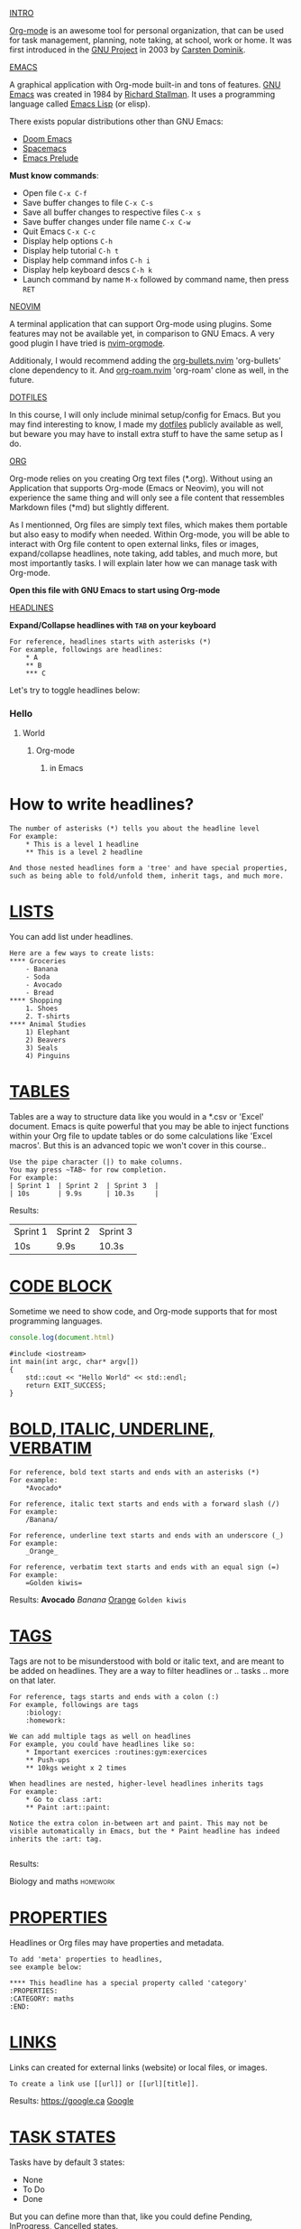 #+TITLE Org-mode for dummies
#+AUTHOR Eric Nantel

_INTRO_

[[https://orgmode.org][Org-mode]] is an awesome tool for personal organization, that
can be used for task management, planning, note taking, at school,
work or home. It was first introduced in the [[https://wikipedia.org/wiki/Project_GNU][GNU Project]] in 2003
by [[https://staff.science.uva.nl/c.dominik][Carsten Dominik]].

_EMACS_

A graphical application with Org-mode built-in and tons of features.
[[https://www.gnu.org][GNU Emacs]] was created in 1984 by [[https://wikipedia.org/wiki/Richard_Stallman][Richard Stallman]].
It uses a programming language called [[https://wikipedia.org/wiki/Emacs_Lisp][Emacs Lisp]] (or elisp).

There exists popular distributions other than GNU Emacs:
- [[https://github.com/doomemacs/doomemacs][Doom Emacs]]
- [[https://www.spacemacs.org][Spacemacs]]
- [[https://prelude.emacsredux.com/en/latest][Emacs Prelude]]

*Must know commands*:
- Open file ~C-x C-f~
- Save buffer changes to file ~C-x C-s~
- Save all buffer changes to respective files ~C-x s~
- Save buffer changes under file name ~C-x C-w~
- Quit Emacs ~C-x C-c~
- Display help options ~C-h~
- Display help tutorial ~C-h t~
- Display help command infos ~C-h i~
- Display help keyboard descs ~C-h k~
- Launch command by name ~M-x~ followed by command name, then press ~RET~

_NEOVIM_

A terminal application that can support Org-mode using plugins.
Some features may not be available yet, in comparison to GNU Emacs.
A very good plugin I have tried is [[https://github.com/nvim-orgmode/orgmode][nvim-orgmode]].

Additionaly, I would recommend adding the [[https://github.com/nvim-orgmode/org-bullets.nvim][org-bullets.nvim]] 'org-bullets' clone dependency to it.
And [[https://github.com/chipsenkbeil/org-roam.nvim][org-roam.nvim]] 'org-roam' clone as well, in the future.

_DOTFILES_

In this course, I will only include minimal setup/config for Emacs.
But you may find interesting to know, I made my [[https://github.com/ericnantel/dotfiles][dotfiles]]
publicly available as well, but beware you may have to install extra stuff
to have the same setup as I do.

_ORG_

Org-mode relies on you creating Org text files (*.org).
Without using an Application that supports Org-mode (Emacs or Neovim),
you will not experience the same thing and will only see a file content
that ressembles Markdown files (*md) but slightly different.

As I mentionned, Org files are simply text files, which makes them portable
but also easy to modify when needed. Within Org-mode, you will be able to interact
with Org file content to open external links, files or images, expand/collapse headlines,
note taking, add tables, and much more, but most importantly tasks.
I will explain later how we can manage task with Org-mode.

*Open this file with GNU Emacs to start using Org-mode*

_HEADLINES_

*Expand/Collapse headlines with ~TAB~ on your keyboard*

#+BEGIN_SRC
For reference, headlines starts with asterisks (*)
For example, followings are headlines:
	* A
	** B
	*** C
#+END_SRC

Let's try to toggle headlines below:
*** Hello
**** World
***** Org-mode
****** in Emacs
* How to write headlines?

#+BEGIN_SRC
The number of asterisks (*) tells you about the headline level
For example:
	* This is a level 1 headline
	** This is a level 2 headline

And those nested headlines form a 'tree' and have special properties,
such as being able to fold/unfold them, inherit tags, and much more.
#+END_SRC

* _LISTS_

You can add list under headlines.

#+BEGIN_SRC
Here are a few ways to create lists:
**** Groceries
	- Banana
	- Soda
	- Avocado
	- Bread
**** Shopping
	1. Shoes
	2. T-shirts
**** Animal Studies
	1) Elephant
	2) Beavers
	3) Seals
	4) Pinguins
#+END_SRC

* _TABLES_

Tables are a way to structure data like you would in a *.csv or 'Excel' document.
Emacs is quite powerful that you may be able to inject functions within your Org
file to update tables or do some calculations like 'Excel macros'.
But this is an advanced topic we won't cover in this course..

#+BEGIN_SRC
Use the pipe character (|) to make columns.
You may press ~TAB~ for row completion.
For example:
| Sprint 1	| Sprint 2	| Sprint 3	|
| 10s		| 9.9s		| 10.3s		|
#+END_SRC
Results:
| Sprint 1 | Sprint 2 | Sprint 3 |
| 10s      | 9.9s     | 10.3s    |
* _CODE BLOCK_

Sometime we need to show code, and Org-mode supports that for most
programming languages.

#+BEGIN_SRC js
console.log(document.html)
#+END_SRC

#+BEGIN_SRC cpp includes: iostream
#include <iostream>
int main(int argc, char* argv[])
{
	std::cout << "Hello World" << std::endl;
	return EXIT_SUCCESS;
}
#+END_SRC

* _BOLD, ITALIC, UNDERLINE, VERBATIM_
#+BEGIN_SRC
For reference, bold text starts and ends with an asterisks (*)
For example:
	*Avocado*

For reference, italic text starts and ends with a forward slash (/)
For example:
	/Banana/

For reference, underline text starts and ends with an underscore (_)
For example:
	_Orange_

For reference, verbatim text starts and ends with an equal sign (=)
For example:
	=Golden kiwis=
#+END_SRC
Results: *Avocado* /Banana/ _Orange_ =Golden kiwis=

* _TAGS_
Tags are not to be misunderstood with bold or italic text,
and are meant to be added on headlines. They are a way to filter
headlines or .. tasks .. more on that later.
#+BEGIN_SRC
For reference, tags starts and ends with a colon (:)
For example, followings are tags
	:biology:
	:homework:

We can add multiple tags as well on headlines
For example, you could have headlines like so:
	* Important exercices :routines:gym:exercices
	** Push-ups
	** 10kgs weight x 2 times

When headlines are nested, higher-level headlines inherits tags
For example:
	* Go to class :art:
	** Paint :art::paint:

Notice the extra colon in-between art and paint. This may not be
visible automatically in Emacs, but the * Paint headline has indeed
inherits the :art: tag.

#+END_SRC
Results:
**** Biology and maths :homework:

* _PROPERTIES_
Headlines or Org files may have properties and metadata.
#+BEGIN_SRC
To add 'meta' properties to headlines,
see example below:

**** This headline has a special property called 'category'
:PROPERTIES:
:CATEGORY: maths
:END:
#+END_SRC

* _LINKS_
Links can created for external links (website) or local files, or images.
#+BEGIN_SRC
To create a link use [[url]] or [[url][title]].
#+END_SRC
Results: [[https://google.ca]] [[https://google.ca][Google]]

* _TASK STATES_

Tasks have by default 3 states:
- None
- To Do
- Done
But you can define more than that,
like you could define Pending, InProgress, Cancelled states.

#+BEGIN_SRC
Here is a headline that has no task state:
**** Go to gym

Here is a headline that has a To Do task state:
**** TODO Eat sandwich

Here is a headline that has a Done state:
**** DONE Eat sandwich

#+END_SRC
Results:
**** TODO Walk 30 minutes

* _TASK TIMESTAMP_

Tasks can contain one or multiple timestamps.
If there is 2 timestamps, then you would have a time range.
Timestamps can be active or inactive.
Timestamps are essentially a date and time that can be shown,
scheduled, completed or referencing a birthday, etc.
By itself, timestamps don't do anything special to your planning.

#+BEGIN_SRC
Here is a task with an active timestamp:
**** TODO Laundry
<2025-03-21 Sat 1pm>

Here is a task with an inactive timestamp:
**** TODO Dishwash
[2025-03-21 Sat 4pm]

#+END_SRC
Results:
**** TODO Recycle bottles
	[2025-03-21 Sat]
**** DONE Maths revision
	<2025-03-22 Sun 5pm>

* _TASKS PLANNING_

In order to plan a task, you would need to schedule it or create a deadline.
The difference between scheduled and deadline, is that you have to complete
a task before a deadline, otherwise you failed your task.
For instance, an exam would be a deadline, because you cannot miss it.
When a task that was planned (scheduled or deadline) is done, then it is
completed.

#+BEGIN_SRC
This is a scheduled task:
**** TODO Gym class
	SCHEDULED: <2025-03-25 Tue 1pm>

This is a deadline task:
**** TODO Chemistry Exam 1
	DEADLINE: <2025-03-24 Mon 11am>--<2025-03-24 Mon 3pm>

This is a completed deadline task:
**** DONE Chemistry Exam 1
	CLOSED: [2025-05-24 Mon 1pm] DEADLINE: <2025-03-24 Mon 11am><2025-03-24 Mon 3pm>

#+END_SRC
Results:
**** TODO Gym class
	SCHEDULED: <2025-03-25 Tue 1pm>
**** TODO Chemistry Exam 1 (2hrs)
	DEADLINE: <2025-03-24 Mon 3pm>
**** DONE Chemistry Exam 1 (2hrs)
	CLOSED: [2025-03-24 Mon 2pm] DEADLINE: <2025-03-24 Mon 3pm>

* _TASK PRIORITY_

Tasks can have priorities, so that you can focus on more urgent ones.
By default, we have A, B and C as priorities. A being 'high-priority'.
But you may, rename those priority label in the future to your needs.
A task label is written as follow: [#A].

#+BEGIN_SRC
**** TODO [#A] Do important stuff
**** TODO [#B] Do normal stuff
#+END_SRC

* _TASK PROGRESSION_

Since headlines can have 'children', you may also define sub-tasks.
And you can even show a progress indicator on the parent task's headline.
There are two ways to do so, and you can even show both if you want.

In order, to see the progression, you will need to update a subtask state.

#+BEGIN_SRC
**** TODO [0/2] [0%] Week 2 Revision
***** TODO [ ] Math Revision
***** TODO [ ] Biology Revision
#+END_SRC
Results:
**** TODO [/] [%] Week 2 Revision
***** TODO [ ] Math Revision
***** TODO [ ] Biology Revision

* _TASK EFFORT_

Task effort is an estimate you can give yourself for a task.
It might help you better evaluate tasks in the future. It is optional.

#+BEGIN_SRC
Here is a scheduled task with a estimated effort
**** TODO Do homework page 10-24
	SCHEDULED: <2025-03-21 Fri 7pm>
	:PROPERTIES:
	:Effort: 2h
	:END

#+END_SRC
Results:
**** TODO Do homework page 10-24
	SCHEDULED: <2025-03-21 Fri 7pm>
	:PROPERTIES:
	:Effort: 2h
	:END:

* _TASK RECURRENCE_

You may define timestamps or tasks scheduled using recurrence,
meaning they can repeat at a specific timelapse.

Use  ++ instead + because that way you can update a task state for a date,
and keep using the task for future dates, and it can update a LOGBOOK.

#+BEGIN_SRC
This is a scheduled task that repeats every 1 day starting from a specific date:
**** TODO Revision (1-2hrs)
	SCHEDULED: <2025-03-21 Fri 17:00 ++1d>

This is another one for every week:
**** TODO Weekend Badminton (1hr)
	SCHEDULED: <2025-03-22 Sat 10:30 ++1w>

#+END_SRC
Results:
**** TODO See bestfriends on weekend
	SCHEDULED: <2025-03-22 Sat ++1w>

*Must know commands*:
- Toggle expand/collapse headline 'tree' ~TAB~
- Move cursor to previous headline ~C-c C-p~
- Move cursor to next headline ~C-c C-n~
- Move cursor to previous headline same level ~C-c C-b~
- Move cursor to next headline same level ~C-c C-f~
- Forward task state ~C-c C-t~
- Backward task state using shift ~S-~ and left arrow key
- Forward task state using shift ~S-~ and right arrow key
- Backward task priority using shift ~S-~ and up arrow key
- Forward task priority using shift ~S-~ and down arrow key
- Activate timestamp ~C-c .~
- Deactivate timestamp ~C-c !~
- Schedule task ~C-c C-s~
- Create deadline task ~C-c C-d~
- Schedule task with effort estimate ~C-c C-x e~
- Toggle image display ~C-c C-x C-v~

* _ORG AGENDA_

Org Agenda displays your planning for the week or day, shows your tasks or
deadlines, birthdays, etc. Very helpful to stay organized.

*Must know commands*:
- Open org agenda ~C-c a a~ or ~M-x~ org-agenda ~RET~

* _ORG CAPTURE_

Org Capture helps you open an Org file to insert a task or a note, but can also
create one using a template you define, which is very useful.

*Must know commands*:
- Open org capture ~C-c c~ or ~M-x~ org-capture ~RET~

* _ORG EXPORT_

We won't cover how to export Org files in this course, however
you should know that Emacs fully support these formats:
- Markdown (*.md, *.markdown)
- PDF Documents
- HTML
- LaTeX
- ODT
And much more.

* _ORG MOBILE_

Org Mobile allows you to copy your Org files and agenda to your cloud.
For instance, you would specify a local path to your Dropbox using the variable:
~org-mobile-directory~ and it will use your ~org-agenda-files~ to copy them into
that local cloud directory (it may also be a remote path). Org Mobile has an option
to secure your files during transfer using secure encryption with a password (advanced).

*Must know commands*:
- Push your files and agenda to Org mobile directory ~M-x org-mobile-push~
- Pull your files from your cloud to your pull directory ~M-x org-mobile-pull~

* _ORG PACKAGES_
** [[https://github.com/integral-dw/org-bullets][org-bullets]]
	Emacs package, available on Melpa, to display 'prettier' headlines.
** [[https://github.com/minad/org-modern][org-modern]]
	Emacs package, available on Melpa, to display 'prettier' headlines, tables, etc.
	It is an alternative to org-bullets.
** [[https://github.com/org-roam/org-roam][org-roam]]
	Emacs package, available on Melpa, for note taking, inspired by
	Zettelkasten method, this is similar to how 'Obsidian' works,
	at the exception we are using Org files (*.org) not Markdown (*.md).
** [[https://github.com/org-roam/org-roam-ui][org-roam-ui]]
	Emacs package, available on Melpa, to display your 'Second Brain'.
	It complements your Org-roam experience.
** [[https://github.com/alphapapa/org-super-agenda][org-super-agenda]]
	Emacs package, available on Melpa, to show agenda in a different way,
	that may ressemble a little bit to 'Notion'.

* _ALTERNATIVES_
** Web apps
*** [[https://organice.200ok.ch][Organice]]
	Web application to display your Org file on your cloud (Dropbox, iCloud).
	They swear to not use or store any of your data. You can modify your files
	directly on their website and save them on your cloud. All you need is login.
	What I like about this website, is that it displays Org files properly, has
	colorschemes and dark-mode available. I like the Agenda as well. 
	You can see your files or agenda on mobile or desktop.
** Mobile apps
*** [[https://mobileorg.github.io][MobileOrg]]
	You can edit or create tasks on iOS simply by connecting to your cloud (Dropbox, iCloud).
	However I encountered authentication issues (bad tokens) very quickly, and
	the rendering of tasks is not as pretty as you would expect. I wouldn't
	recommend for the moment.
*** [[https://orgzly.com][Orgzly]]
	You can edit or create tasks on Android simply by connecting to your cloud (Dropbox, etc.).
	I cannot give an opinion on this app, since I do not own any Android devices.
** Neovim Plugins
*** [[https://github.com/nvim-neorg/neorg][Neorg]]
	Neorg files (*.norg) use a similar syntax to Org files (*.org) but with
	few nuances, for example links are written slightly different and metadata too.
	It is simple to use, but it is missing an Agenda, which I think it needs.
	The other thing I need to mention is that outside of Neovim there is no
	other application that supports Neorg system. So let's wait until the creator of Neorg
	makes a mobile app and we'll see then.
